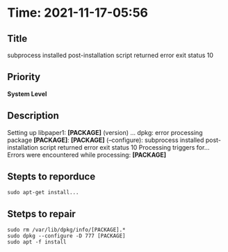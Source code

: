 * Time: 2021-11-17-05:56
** Title
subprocess installed post-installation script returned error exit status 10
** Priority
*System Level*
** Description
Setting up libpaper1: *[PACKAGE]* (version) ...
dpkg: error processing package *[PACKAGE]*: *[PACKAGE]* (--configure):
 subprocess installed post-installation script returned error exit status 10
Processing triggers for...
Errors were encountered while processing:
 *[PACKAGE]*
** Stepts to reporduce
#+begin_src shell
sudo apt-get install...
#+end_src
** Stetps to repair
#+begin_src shell
sudo rm /var/lib/dpkg/info/[PACKAGE].*
sudo dpkg --configure -D 777 [PACKAGE]
sudo apt -f install
#+end_src
